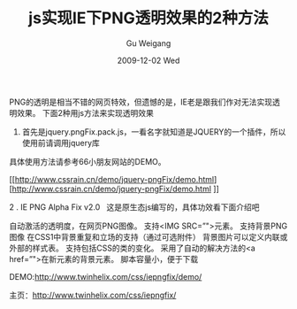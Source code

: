 #+TITLE: js实现IE下PNG透明效果的2种方法
#+AUTHOR: Gu Weigang
#+EMAIL: guweigang@outlook.com
#+DATE: 2009-12-02 Wed
#+URI: /blog/2009/12/02/js-under-ie-png-transparency-to-achieve-the-effect-of-two-kinds-of-methods/
#+KEYWORDS: 
#+TAGS: jquery, js, pngfix
#+LANGUAGE: zh_CN
#+OPTIONS: H:3 num:nil toc:nil \n:nil ::t |:t ^:nil -:nil f:t *:t <:t
#+DESCRIPTION: 

PNG的透明是相当不错的网页特效，但遗憾的是，IE老是跟我们作对无法实现透明效果。 下面2种用js方法来实现透明效果




1. 首先是jquery.pngFix.pack.js，一看名字就知道是JQUERY的一个插件，所以使用前请调用jquery库




具体使用方法请参考66小朋友网站的DEMO。





[[http://www.cssrain.cn/demo/jquery-pngFix/demo.html][http://www.cssrain.cn/demo/jquery-pngFix/demo.html
]]


2 . IE PNG Alpha Fix v2.0   这是原生态js编写的，具体功效看下面介绍吧





自动激活的透明度，在网页PNG图像。
支持<IMG SRC=”">元素。
支持背景PNG图像
在CSS1中背景重复和立场的支持（通过可选附件）
背景图片可以定义内联或外部的样式表。
支持包括CSS的类的变化。
采用了自动的解决方法的<a href=”">在新元素的背景元素。
脚本容量小，便于下载


DEMO:[[http://www.twinhelix.com/css/iepngfix/demo/][http://www.twinhelix.com/css/iepngfix/demo/]]




主页：[[http://www.twinhelix.com/css/iepngfix/][http://www.twinhelix.com/css/iepngfix/]]


